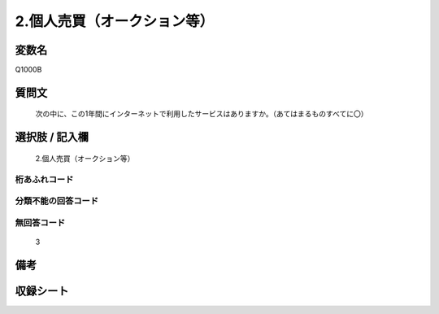 .. title:: Q1000B
.. rst-class:: item
====================================================================================================
2.個人売買（オークション等）
====================================================================================================

.. rst-class:: varname
変数名
==================

Q1000B

.. rst-class:: question
質問文
==================


   次の中に、この1年間にインターネットで利用したサービスはありますか。（あてはまるものすべてに〇）



.. rst-class:: answer
選択肢 / 記入欄
======================

  2.個人売買（オークション等）



.. rst-class:: overflow
桁あふれコード
-------------------------------
  


.. rst-class:: not_available
分類不能の回答コード
-------------------------------------
  


.. rst-class:: not_available
無回答コード
-------------------------------------
  3


.. rst-class:: bikou
備考
==================



.. rst-class:: include_sheet
収録シート
=======================================
.. hlist::
   :columns: 3
   
   
   * p9_5
   
   * p10_5
   
   


.. index:: Q1000B